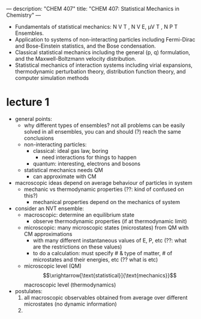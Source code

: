 ---
description: "CHEM 407"
title: "CHEM 407: Statistical Mechanics in Chemistry"
---

- Fundamentals of statistical mechanics: N V T , N V E, μV T , N P T Ensembles.
- Application to systems of non-interacting particles including Fermi-Dirac and Bose-Einstein statistics, and the Bose condensation.
- Classical statistical mechanics including the general (p, q) formulation, and the Maxwell-Boltzmann velocity distribution.
- Statistical mechanics of interaction systems including virial expansions, thermodynamic perturbation theory, distribution function theory, and computer simulation methods

* lecture 1
- general points:
  - why different types of ensembles? not all problems can be easily solved in all ensembles, you can and should (?) reach the same conclusions
  - non-interacting particles:
    - classical: ideal gas law, boring
      - need interactions for things to happen
    - quantum: interesting, electrons and bosons
  - statistical mechanics needs QM
    - can approximate with CM
- macroscopic ideas depend on average behaviour of particles in system
  - mechanic vs thermodynamic properties (??: kind of confused on this?)
    - mechanical properties depend on the mechanics of system
- consider an NVT ensemble:
  - macroscopic: determine an equilibrium state
    - observe thermodynamic properties (if at thermodynamic limit)
  - microscopic: many microscopic states (microstates) from QM with CM approximations
    - with many different instantaneous values of E, P, etc (??: what are the restrictions on these values)
    - to do a calculation: must specify # & type of matter, # of microstates and their energies, etc (?? what is etc)
  - microscopic level (QM) $$\xrightarrow[\text{statistical}]{\text{mechanics}}$$ macroscopic level (thermodynamics)
- postulates:
  1. all macroscopic observables obtained from average over different microstates (no dynamic information)
  2.
